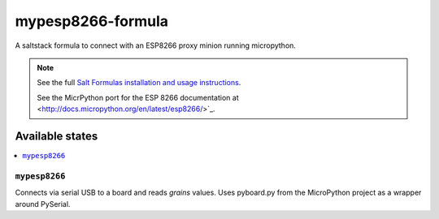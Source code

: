 ==================
mypesp8266-formula
==================

A saltstack formula to connect with an ESP8266 proxy minion running micropython.

.. note::

    See the full `Salt Formulas installation and usage instructions
    <http://docs.saltstack.com/en/latest/topics/development/conventions/formulas.html>`_.

    See the MicrPython port for the ESP 8266 documentation at
    <http://docs.micropython.org/en/latest/esp8266/>`_.

Available states
================

.. contents::
    :local:

``mypesp8266``
------------

Connects via serial USB to a board and reads `grains` values. Uses pyboard.py from the MicroPython project as a wrapper around PySerial.

